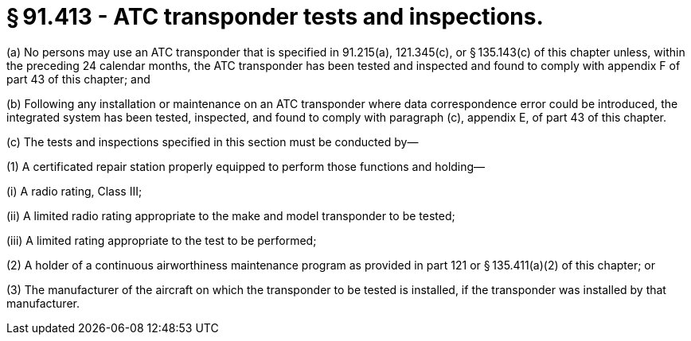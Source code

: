 # § 91.413 - ATC transponder tests and inspections.

(a) No persons may use an ATC transponder that is specified in 91.215(a), 121.345(c), or § 135.143(c) of this chapter unless, within the preceding 24 calendar months, the ATC transponder has been tested and inspected and found to comply with appendix F of part 43 of this chapter; and

(b) Following any installation or maintenance on an ATC transponder where data correspondence error could be introduced, the integrated system has been tested, inspected, and found to comply with paragraph (c), appendix E, of part 43 of this chapter.

(c) The tests and inspections specified in this section must be conducted by—

(1) A certificated repair station properly equipped to perform those functions and holding—

(i) A radio rating, Class III;

(ii) A limited radio rating appropriate to the make and model transponder to be tested;

(iii) A limited rating appropriate to the test to be performed;

(2) A holder of a continuous airworthiness maintenance program as provided in part 121 or § 135.411(a)(2) of this chapter; or

(3) The manufacturer of the aircraft on which the transponder to be tested is installed, if the transponder was installed by that manufacturer.

